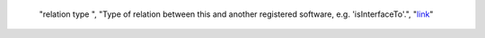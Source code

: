   "relation type ", "Type of relation between this and another registered software, e.g. 'isInterfaceTo'.", "`link <https://github.com/bio-tools/biotoolsSchema/tree/master/stable/docs>`__"
